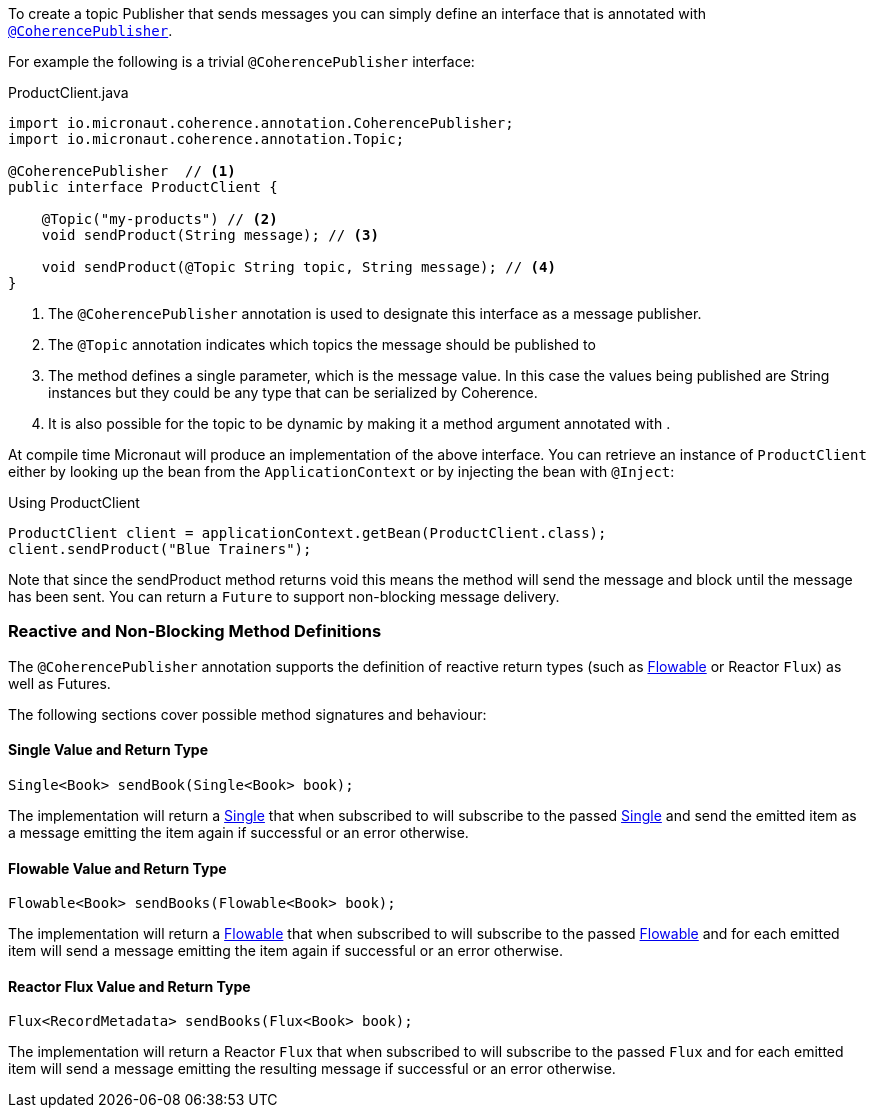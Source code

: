 To create a topic Publisher that sends messages you can simply define an interface that is annotated with link:{api}/io/micronaut/coherence/annotation/CoherencePublisher.html[`@CoherencePublisher`].

For example the following is a trivial ``@CoherencePublisher`` interface:

[source,java]
.ProductClient.java
----
import io.micronaut.coherence.annotation.CoherencePublisher;
import io.micronaut.coherence.annotation.Topic;

@CoherencePublisher  // <1>
public interface ProductClient {

    @Topic("my-products") // <2>
    void sendProduct(String message); // <3>

    void sendProduct(@Topic String topic, String message); // <4>
}
----

<1> The ``@CoherencePublisher`` annotation is used to designate this interface as a message publisher.
<2> The `@Topic` annotation indicates which topics the message should be published to
<3> The method defines a single parameter, which is the message value. In this case the values being published are String instances but they could be any type that can be serialized by Coherence.
<4> It is also possible for the topic to be dynamic by making it a method argument annotated with .

At compile time Micronaut will produce an implementation of the above interface. You can retrieve an instance of `ProductClient` either by looking up the bean from the `ApplicationContext` or by injecting the bean with `@Inject`:

[source,java]
.Using ProductClient
----
ProductClient client = applicationContext.getBean(ProductClient.class);
client.sendProduct("Blue Trainers");
----

Note that since the sendProduct method returns void this means the method will send the message and block until the message has been sent. You can return a `Future` to support non-blocking message delivery.

=== Reactive and Non-Blocking Method Definitions

The `@CoherencePublisher` annotation supports the definition of reactive return types (such as link:http://reactivex.io/RxJava/2.x/javadoc/io/reactivex/Flowable.html[Flowable] or Reactor `Flux`) as well as Futures.

The following sections cover possible method signatures and behaviour:

==== Single Value and Return Type

[source,java]
----
Single<Book> sendBook(Single<Book> book);
----

The implementation will return a link:http://reactivex.io/RxJava/2.x/javadoc/io/reactivex/Single.html[Single] that when subscribed to will subscribe to the passed link:http://reactivex.io/RxJava/2.x/javadoc/io/reactivex/Single.html[Single] and send the emitted item as a message emitting the item again if successful or an error otherwise.

==== Flowable Value and Return Type

[source,java]
----
Flowable<Book> sendBooks(Flowable<Book> book);
----

The implementation will return a link:http://reactivex.io/RxJava/2.x/javadoc/io/reactivex/Flowable.html[Flowable] that when subscribed to will subscribe to the passed link:http://reactivex.io/RxJava/2.x/javadoc/io/reactivex/Flowable.html[Flowable] and for each emitted item will send a message emitting the item again if successful or an error otherwise.

==== Reactor Flux Value and Return Type

[source,java]
----
Flux<RecordMetadata> sendBooks(Flux<Book> book);
----

The implementation will return a Reactor `Flux` that when subscribed to will subscribe to the passed `Flux` and for each emitted item will send a message emitting the resulting message if successful or an error otherwise.
